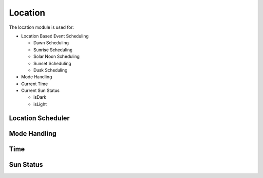 ########
Location
########

The location module is used for:

- Location Based Event Scheduling

  - Dawn Scheduling
  - Sunrise Scheduling
  - Solar Noon Scheduling
  - Sunset Scheduling
  - Dusk Scheduling

- Mode Handling
- Current Time
- Current Sun Status

  - isDark
  - isLight

-------------------
Location Scheduler
-------------------


--------------
Mode Handling
--------------


-----
Time
-----


-----------
Sun Status 
-----------